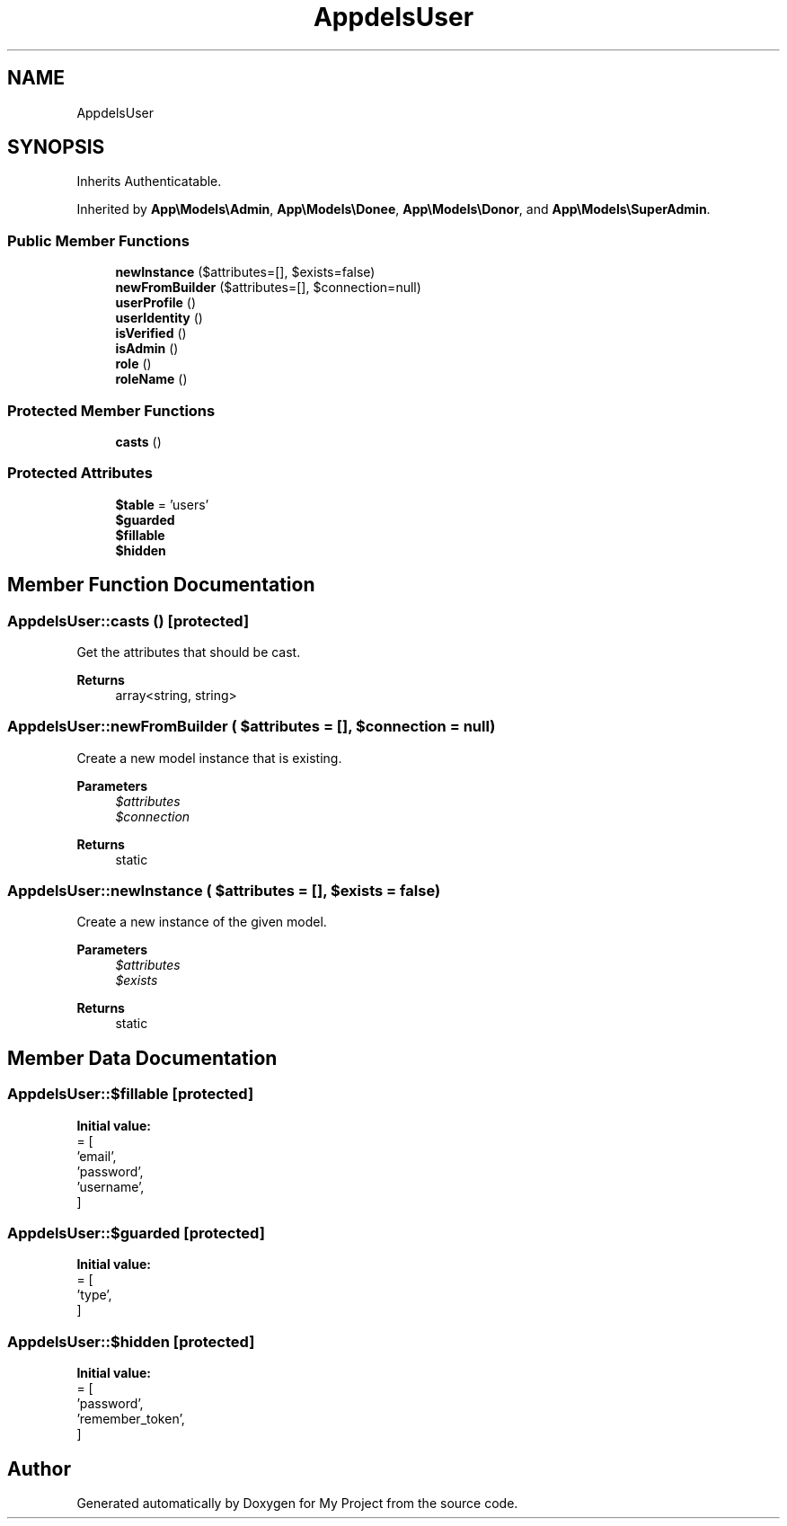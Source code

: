 .TH "App\Models\User" 3 "My Project" \" -*- nroff -*-
.ad l
.nh
.SH NAME
App\Models\User
.SH SYNOPSIS
.br
.PP
.PP
Inherits Authenticatable\&.
.PP
Inherited by \fBApp\\Models\\Admin\fP, \fBApp\\Models\\Donee\fP, \fBApp\\Models\\Donor\fP, and \fBApp\\Models\\SuperAdmin\fP\&.
.SS "Public Member Functions"

.in +1c
.ti -1c
.RI "\fBnewInstance\fP ($attributes=[], $exists=false)"
.br
.ti -1c
.RI "\fBnewFromBuilder\fP ($attributes=[], $connection=null)"
.br
.ti -1c
.RI "\fBuserProfile\fP ()"
.br
.ti -1c
.RI "\fBuserIdentity\fP ()"
.br
.ti -1c
.RI "\fBisVerified\fP ()"
.br
.ti -1c
.RI "\fBisAdmin\fP ()"
.br
.ti -1c
.RI "\fBrole\fP ()"
.br
.ti -1c
.RI "\fBroleName\fP ()"
.br
.in -1c
.SS "Protected Member Functions"

.in +1c
.ti -1c
.RI "\fBcasts\fP ()"
.br
.in -1c
.SS "Protected Attributes"

.in +1c
.ti -1c
.RI "\fB$table\fP = 'users'"
.br
.ti -1c
.RI "\fB$guarded\fP"
.br
.ti -1c
.RI "\fB$fillable\fP"
.br
.ti -1c
.RI "\fB$hidden\fP"
.br
.in -1c
.SH "Member Function Documentation"
.PP 
.SS "App\\Models\\User::casts ()\fR [protected]\fP"
Get the attributes that should be cast\&.

.PP
\fBReturns\fP
.RS 4
array<string, string> 
.RE
.PP

.SS "App\\Models\\User::newFromBuilder ( $attributes = \fR[]\fP,  $connection = \fRnull\fP)"
Create a new model instance that is existing\&.

.PP
\fBParameters\fP
.RS 4
\fI$attributes\fP 
.br
\fI$connection\fP 
.RE
.PP
\fBReturns\fP
.RS 4
static 
.RE
.PP

.SS "App\\Models\\User::newInstance ( $attributes = \fR[]\fP,  $exists = \fRfalse\fP)"
Create a new instance of the given model\&.

.PP
\fBParameters\fP
.RS 4
\fI$attributes\fP 
.br
\fI$exists\fP 
.RE
.PP
\fBReturns\fP
.RS 4
static 
.RE
.PP

.SH "Member Data Documentation"
.PP 
.SS "App\\Models\\User::$fillable\fR [protected]\fP"
\fBInitial value:\fP
.nf
= [
        'email',
        'password',
        'username',
    ]
.PP
.fi

.SS "App\\Models\\User::$guarded\fR [protected]\fP"
\fBInitial value:\fP
.nf
= [
        'type',
    ]
.PP
.fi

.SS "App\\Models\\User::$hidden\fR [protected]\fP"
\fBInitial value:\fP
.nf
= [
        'password',
        'remember_token',
    ]
.PP
.fi


.SH "Author"
.PP 
Generated automatically by Doxygen for My Project from the source code\&.
